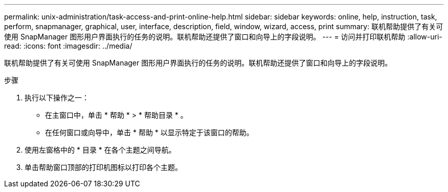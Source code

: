 ---
permalink: unix-administration/task-access-and-print-online-help.html 
sidebar: sidebar 
keywords: online, help, instruction, task, perform, snapmanager, graphical, user, interface, description, field, window, wizard, access, print 
summary: 联机帮助提供了有关可使用 SnapManager 图形用户界面执行的任务的说明。联机帮助还提供了窗口和向导上的字段说明。 
---
= 访问并打印联机帮助
:allow-uri-read: 
:icons: font
:imagesdir: ../media/


[role="lead"]
联机帮助提供了有关可使用 SnapManager 图形用户界面执行的任务的说明。联机帮助还提供了窗口和向导上的字段说明。

.步骤
. 执行以下操作之一：
+
** 在主窗口中，单击 * 帮助 * > * 帮助目录 * 。
** 在任何窗口或向导中，单击 * 帮助 * 以显示特定于该窗口的帮助。


. 使用左窗格中的 * 目录 * 在各个主题之间导航。
. 单击帮助窗口顶部的打印机图标以打印各个主题。


